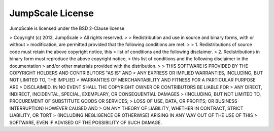 

JumpScale License
-----------------



JumpScale is licensed under the BSD 2-Clause license

> Copyright (c) 2013, JumpScale
> All rights reserved.
>
> Redistribution and use in source and binary forms, with or without
> modification, are permitted provided that the following conditions are met:
>
> 1. Redistributions of source code must retain the above copyright notice, this
>    list of conditions and the following disclaimer.
> 2. Redistributions in binary form must reproduce the above copyright notice,
>    this list of conditions and the following disclaimer in the documentation
>    and/or other materials provided with the distribution.
>
> THIS SOFTWARE IS PROVIDED BY THE COPYRIGHT HOLDERS AND CONTRIBUTORS "AS IS" AND
> ANY EXPRESS OR IMPLIED WARRANTIES, INCLUDING, BUT NOT LIMITED TO, THE IMPLIED
> WARRANTIES OF MERCHANTABILITY AND FITNESS FOR A PARTICULAR PURPOSE ARE
> DISCLAIMED. IN NO EVENT SHALL THE COPYRIGHT OWNER OR CONTRIBUTORS BE LIABLE FOR
> ANY DIRECT, INDIRECT, INCIDENTAL, SPECIAL, EXEMPLARY, OR CONSEQUENTIAL DAMAGES
> (INCLUDING, BUT NOT LIMITED TO, PROCUREMENT OF SUBSTITUTE GOODS OR SERVICES;
> LOSS OF USE, DATA, OR PROFITS; OR BUSINESS INTERRUPTION) HOWEVER CAUSED AND
> ON ANY THEORY OF LIABILITY, WHETHER IN CONTRACT, STRICT LIABILITY, OR TORT
> (INCLUDING NEGLIGENCE OR OTHERWISE) ARISING IN ANY WAY OUT OF THE USE OF THIS
> SOFTWARE, EVEN IF ADVISED OF THE POSSIBILITY OF SUCH DAMAGE.
